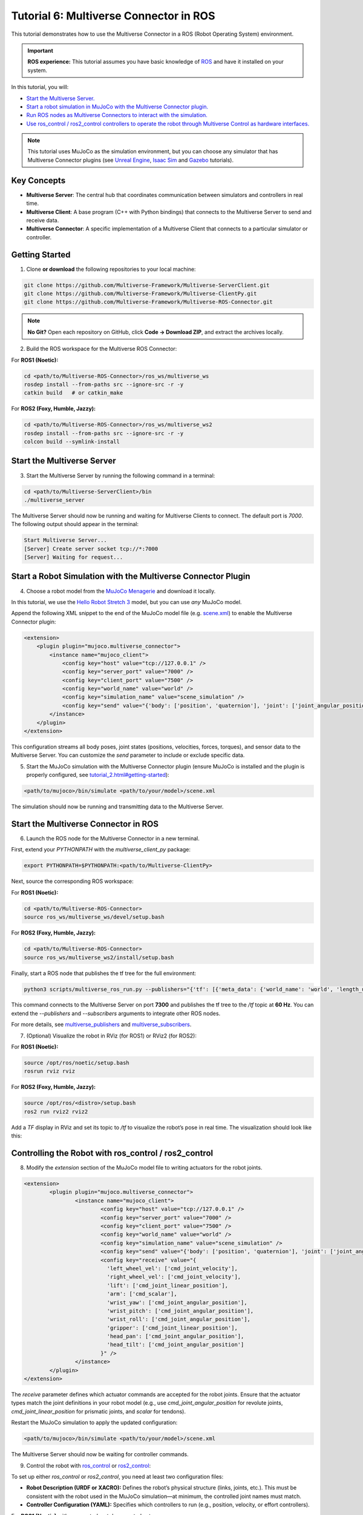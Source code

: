 .. _tutorial_6:

Tutorial 6: Multiverse Connector in ROS
=======================================

This tutorial demonstrates how to use the Multiverse Connector in a ROS (Robot Operating System) environment. 

.. important::

   **ROS experience:** This tutorial assumes you have basic knowledge of `ROS <https://www.ros.org/>`_ and have it installed on your system.

In this tutorial, you will:

- `Start the Multiverse Server. <tutorial_6.html#id1>`_
- `Start a robot simulation in MuJoCo with the Multiverse Connector plugin. <tutorial_6.html#start-a-robot-simulation-with-the-multiverse-connector-plugin>`_
- `Run ROS nodes as Multiverse Connectors to interact with the simulation. <tutorial_6.html#start-the-multiverse-connector-in-ros>`_
- `Use ros_control / ros2_control controllers to operate the robot through Multiverse Control as hardware interfaces. <tutorial_6.html#controlling-the-robot-with-ros-control-ros2-control>`_

.. note::

   This tutorial uses MuJoCo as the simulation environment, but you can choose any simulator that has Multiverse Connector plugins 
   (see `Unreal Engine <tutorial_3.html>`_, `Isaac Sim <tutorial_4.html>`_ and `Gazebo <tutorial_5.html>`_ tutorials).

Key Concepts
------------

.. image:: ../_static/images/MultiverseConnector.png
   :width: 1000

- **Multiverse Server**: The central hub that coordinates communication between simulators
  and controllers in real time.
- **Multiverse Client**: A base program (C++ with Python bindings) that connects to the
  Multiverse Server to send and receive data.
- **Multiverse Connector**: A specific implementation of a Multiverse Client that connects to a particular simulator or controller.

Getting Started
---------------

1. Clone **or download** the following repositories to your local machine:

.. code-block:: bash

	git clone https://github.com/Multiverse-Framework/Multiverse-ServerClient.git
	git clone https://github.com/Multiverse-Framework/Multiverse-ClientPy.git
	git clone https://github.com/Multiverse-Framework/Multiverse-ROS-Connector.git

.. note::

	**No Git?** Open each repository on GitHub, click **Code → Download ZIP**,
	and extract the archives locally.

2. Build the ROS workspace for the Multiverse ROS Connector:

For **ROS1 (Noetic):**

.. code-block:: bash
	
	cd <path/to/Multiverse-ROS-Connector>/ros_ws/multiverse_ws
	rosdep install --from-paths src --ignore-src -r -y
	catkin build   # or catkin_make

For **ROS2 (Foxy, Humble, Jazzy):**

.. code-block:: bash
	
	cd <path/to/Multiverse-ROS-Connector>/ros_ws/multiverse_ws2
	rosdep install --from-paths src --ignore-src -r -y
	colcon build --symlink-install

Start the Multiverse Server
---------------------------

3. Start the Multiverse Server by running the following command in a terminal:

.. code-block:: bash

    cd <path/to/Multiverse-ServerClient>/bin
    ./multiverse_server

The Multiverse Server should now be running and waiting for Multiverse Clients to connect. The default port is `7000`.
The following output should appear in the terminal:

.. code-block:: text

    Start Multiverse Server...
    [Server] Create server socket tcp://*:7000
    [Server] Waiting for request...

Start a Robot Simulation with the Multiverse Connector Plugin
-------------------------------------------------------------

4. Choose a robot model from the `MuJoCo Menagerie <https://github.com/google-deepmind/mujoco_menagerie>`_ and download it locally.  

In this tutorial, we use the `Hello Robot Stretch 3 <https://github.com/google-deepmind/mujoco_menagerie/tree/main/hello_robot_stretch_3>`_ model, but you can use *any* MuJoCo model.  

Append the following XML snippet to the end of the MuJoCo model file (e.g. `scene.xml <https://github.com/google-deepmind/mujoco_menagerie/blob/main/hello_robot_stretch_3/scene.xml>`_) to enable the Multiverse Connector plugin:

.. code-block:: xml

    <extension>
        <plugin plugin="mujoco.multiverse_connector">
            <instance name="mujoco_client">
                <config key="host" value="tcp://127.0.0.1" />
                <config key="server_port" value="7000" />
                <config key="client_port" value="7500" />
                <config key="world_name" value="world" />
                <config key="simulation_name" value="scene_simulation" />
                <config key="send" value="{'body': ['position', 'quaternion'], 'joint': ['joint_angular_position', 'joint_linear_position', 'joint_angular_velocity', 'joint_linear_velocity', 'joint_force', 'joint_torque'], 'sensor': ['scalar']}" />
            </instance>
        </plugin>
    </extension>

This configuration streams all body poses, joint states (positions, velocities, forces, torques), and sensor data to the Multiverse Server.  
You can customize the `send` parameter to include or exclude specific data.  

5. Start the MuJoCo simulation with the Multiverse Connector plugin (ensure MuJoCo is installed and the plugin is properly configured, see `<tutorial_2.html#getting-started>`_):

.. code-block:: bash

    <path/to/mujoco>/bin/simulate <path/to/your/model>/scene.xml

The simulation should now be running and transmitting data to the Multiverse Server.

Start the Multiverse Connector in ROS
-------------------------------------

6. Launch the ROS node for the Multiverse Connector in a new terminal.

First, extend your `PYTHONPATH` with the `multiverse_client_py` package:

.. code-block:: bash

    export PYTHONPATH=$PYTHONPATH:<path/to/Multiverse-ClientPy>

Next, source the corresponding ROS workspace:

For **ROS1 (Noetic):**

.. code-block:: bash

    cd <path/to/Multiverse-ROS-Connector>
    source ros_ws/multiverse_ws/devel/setup.bash

For **ROS2 (Foxy, Humble, Jazzy):**

.. code-block:: bash

    cd <path/to/Multiverse-ROS-Connector>
    source ros_ws/multiverse_ws2/install/setup.bash


Finally, start a ROS node that publishes the tf tree for the full environment:

.. code-block:: bash

    python3 scripts/multiverse_ros_run.py --publishers="{'tf': [{'meta_data': {'world_name': 'world', 'length_unit': 'm', 'angle_unit': 'rad', 'mass_unit': 'kg', 'time_unit': 's', 'handedness': 'rhs'}, 'port': 7300, 'topic': '/tf', 'rate': 60, 'root_frame_id': 'map'}]}"  --subscribers="{}"

This command connects to the Multiverse Server on port **7300** and publishes the tf tree to the `/tf` topic at **60 Hz**.  
You can extend the `--publishers` and `--subscribers` arguments to integrate other ROS nodes.  

For more details, see `multiverse_publishers <https://github.com/Multiverse-Framework/Multiverse-ROS-Connector/tree/main/src/multiverse_ros_socket/multiverse_node/multiverse_publishers>`_ and `multiverse_subscribers <https://github.com/Multiverse-Framework/Multiverse-ROS-Connector/tree/main/src/multiverse_ros_socket/multiverse_node/multiverse_subscribers>`_.

7. (Optional) Visualize the robot in RViz (for ROS1) or RViz2 (for ROS2):

For **ROS1 (Noetic):**

.. code-block:: bash

	source /opt/ros/noetic/setup.bash
	rosrun rviz rviz

For **ROS2 (Foxy, Humble, Jazzy):**

.. code-block:: bash

	source /opt/ros/<distro>/setup.bash
	ros2 run rviz2 rviz2

Add a `TF` display in RViz and set its topic to `/tf` to visualize the robot’s pose in real time.  
The visualization should look like this:

.. image:: ../_static/images/MultiverseROSConnector.png
   :width: 1000

Controlling the Robot with ros_control / ros2_control
-----------------------------------------------------

8. Modify the `extension` section of the MuJoCo model file to writing actuators for the robot joints.

.. code-block:: xml

  <extension>
          <plugin plugin="mujoco.multiverse_connector">
                  <instance name="mujoco_client">
                          <config key="host" value="tcp://127.0.0.1" />
                          <config key="server_port" value="7000" />
                          <config key="client_port" value="7500" />
                          <config key="world_name" value="world" />
                          <config key="simulation_name" value="scene_simulation" />
                          <config key="send" value="{'body': ['position', 'quaternion'], 'joint': ['joint_angular_position', 'joint_linear_position', 'joint_angular_velocity', 'joint_linear_velocity', 'joint_force', 'joint_torque'], 'sensor': ['scalar']}" />
                          <config key="receive" value="{
                            'left_wheel_vel': ['cmd_joint_velocity'],
                            'right_wheel_vel': ['cmd_joint_velocity'],
                            'lift': ['cmd_joint_linear_position'],
                            'arm': ['cmd_scalar'],
                            'wrist_yaw': ['cmd_joint_angular_position'],
                            'wrist_pitch': ['cmd_joint_angular_position'],
                            'wrist_roll': ['cmd_joint_angular_position'],
                            'gripper': ['cmd_joint_linear_position'],
                            'head_pan': ['cmd_joint_angular_position'],
                            'head_tilt': ['cmd_joint_angular_position']
                          }" />
                  </instance>
          </plugin>
  </extension>

The `receive` parameter defines which actuator commands are accepted for the robot joints.  
Ensure that the actuator types match the joint definitions in your robot model (e.g., use `cmd_joint_angular_position` for revolute joints, `cmd_joint_linear_position` for prismatic joints, and `scalar` for tendons).

Restart the MuJoCo simulation to apply the updated configuration:

.. code-block:: bash

    <path/to/mujoco>/bin/simulate <path/to/your/model>/scene.xml

The Multiverse Server should now be waiting for controller commands.

9. Control the robot with `ros_control <http://wiki.ros.org/ros_control>`_ or `ros2_control <https://control.ros.org/jazzy/index.html>`_:

To set up either `ros_control` or `ros2_control`, you need at least two configuration files:

- **Robot Description (URDF or XACRO):**  
  Defines the robot’s physical structure (links, joints, etc.).  
  This must be consistent with the robot used in the MuJoCo simulation—at minimum, the controlled joint names must match.  

- **Controller Configuration (YAML):**  
  Specifies which controllers to run (e.g., position, velocity, or effort controllers).  

For **ROS1 (Noetic)** with `ros_control`: not documented yet.

For **ROS2 (Foxy, Humble, Jazzy)** with `ros2_control`:

	In this tutorial, we use the following **URDF** and **YAML** files for the `Hello Robot Stretch 3` model:

	- **URDF file:** `stretch.urdf <../_static/others/stretch.urdf>`_
	- **YAML file:** `stretch_ros2_control.yaml <../_static/others/stretch_ros2_control.yaml>`_

	Download these files and modify them as needed for your robot model.

		Publish the robot description to the ROS topic `/robot_description` in a new terminal:

		.. code-block:: bash
			
			source /opt/ros/<distro>/setup.bash
			ros2 run robot_state_publisher robot_state_publisher --ros-args -p robot_description:="$(xacro <path/to/your/urdf>stretch.urdf)"

		Launch the controllers using the `controller_manager` in another terminal:

		.. code-block:: bash
			
			source <path/to/Multiverse-ROS-Connector>/ros_ws/multiverse_ws2/install/setup.bash
			ros2 run controller_manager ros2_control_node --ros-args --params-file <path/to/your/yaml>/stretch_ros2_control.yaml

		Spawn the necessary controllers (e.g., `joint_state_broadcaster` and `joint_trajectory_controller`) in another terminal:

		.. code-block:: bash
			
			source /opt/ros/<distro>/setup.bash
			ros2 run controller_manager spawner -p <path/to/your/yaml>/stretch_ros2_control.yaml joint_state_broadcaster joint_trajectory_controller

		(Optional) Open `rqt_joint_trajectory_controller` to send trajectory commands to the robot in another terminal:

		.. code-block:: bash
			
			source /opt/ros/<distro>/setup.bash
			ros2 run rqt_joint_trajectory_controller rqt_joint_trajectory_controller

Now the robot in the MuJoCo simulation should respond to the trajectory commands sent from `rqt_joint_trajectory_controller`.
The result should look like this:

.. image:: ../_static/images/MultiverseROSControlConnector.png
   :width: 1000

Conclusion
----------

Congratulations! You have successfully integrated the Multiverse Connector with ROS to control a robot in a MuJoCo simulation. You can now extend this setup by adding more ROS nodes, sensors, and controllers to create complex robotic applications.

Next Steps
----------

- Use Multiverse Connector in MATLAB as a S-Function: :ref:`tutorial_7`
